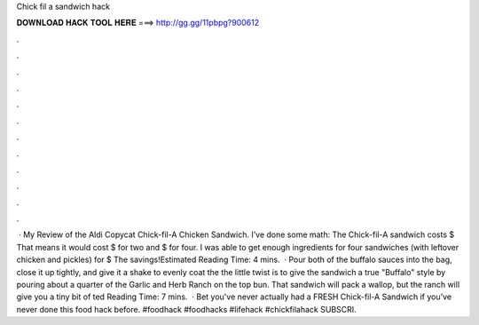 Chick fil a sandwich hack

𝐃𝐎𝐖𝐍𝐋𝐎𝐀𝐃 𝐇𝐀𝐂𝐊 𝐓𝐎𝐎𝐋 𝐇𝐄𝐑𝐄 ===> http://gg.gg/11pbpg?900612

.

.

.

.

.

.

.

.

.

.

.

.

 · My Review of the Aldi Copycat Chick-fil-A Chicken Sandwich. I’ve done some math: The Chick-fil-A sandwich costs $ That means it would cost $ for two and $ for four. I was able to get enough ingredients for four sandwiches (with leftover chicken and pickles) for $ The savings!Estimated Reading Time: 4 mins.  · Pour both of the buffalo sauces into the bag, close it up tightly, and give it a shake to evenly coat the  the little twist is to give the sandwich a true "Buffalo" style by pouring about a quarter of the Garlic and Herb Ranch on the top bun. That sandwich will pack a wallop, but the ranch will give you a tiny bit of ted Reading Time: 7 mins.  · Bet you've never actually had a FRESH Chick-fil-A Sandwich if you’ve never done this food hack before. #foodhack #foodhacks #lifehack #chickfilahack SUBSCRI.